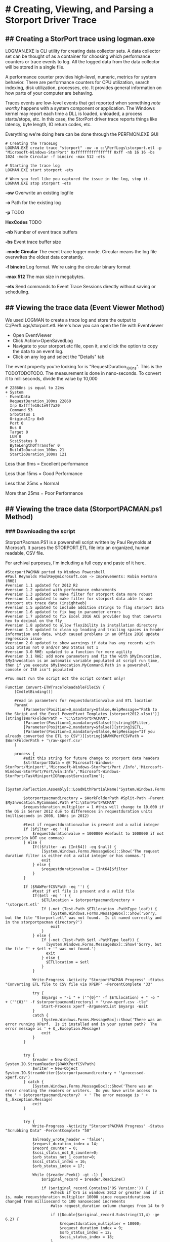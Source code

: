 * # Creating, Viewing, and Parsing a Storport Driver Trace
** ## Creating a StorPort trace using logman.exe
LOGMAN.EXE is CLI utility for creating data collector sets.
A data collector set can be thought of as a container for choosing which performance counters or trace events to log.
All the logged data from the data collector will be stored in a single file.

A performance counter provides high-level, numeric, metrics for system behavior.
There are performance counters for CPU utilization, search indexing, disk utilization, processes, etc.
It provides general information on how parts of your computer are behaving.

Traces events are low-level events that get reported when something /note worthy/ happens with a system component or application.
The Windows kernel may report each time a DLL is loaded, unloaded, a process starts/stops, etc.
In this case, the StorPort driver trace reports things like latency, byte length, IO return codes, etc.

Everything we're doing here can be done through the PERFMON.EXE GUI

#+begin_src shell
# Creating the TraceLog
LOGMAN.EXE create trace "storport" -ow -o c:\PerfLogs\storport.etl -p "Microsoft-Windows-StorPort" 0xffffffffffffffff 0xff -nb 16 16 -bs 1024 -mode Circular -f bincirc -max 512 -ets

# Starting the trace log
LOGMAN.EXE start storport -ets

# When you feel like you captured the issue in the log, stop it.
LOGMAN.EXE stop storport -ets
#+end_src

*-ow* Overwrite an existing logfile

*-o* Path for the existing log

*-p* TODO

*HexCodes* TODO

*-nb* Number of event trace buffers

*-bs* Event trace buffer size

*-mode Circular* The event trace logger mode. Circular means the log file overwrites the oldest data constantly.

*-f bincirc* Log format. We're using the circular binary format

*-max 512* The max size in megabytes.

*-ets* Send commands to Event Trace Sessions directly without saving or scheduling.

** ## Viewing the trace data (Event Viewer Method)
We used LOGMAN to create a trace log and store the output to C:/PerfLogs/storport.etl.
Here's how you can open the file with Eventviewer

- Open EventViewer
- Click Action>OpenSavedLog
- Navigate to your storport.etc file, open it, and click the option to copy the data to an event log.
- Click on any log and select the "Details" tab

The event property you're looking for is "RequestDuration_100ns".
This is the TODOTODOTODO.
The measurement is done in nano-seconds.
To convert it to milliseconds, divide the value by 10,000

#+begin_src shell
# 22860ns is equal to 22ms
+ System 
- EventData 
  RequestDuration_100ns 22860 
  Irp 0xffffe10c1e9f7a20 
  Command 53 
  SrbStatus 1 
  OriginalIrp 0x0 
  Port 0 
  Bus 0 
  Target 0 
  LUN 0 
  ScsiStatus 0 
  ByteLengthOfTransfer 0 
  BuildIoDuration_100ns 21 
  StartIoDuration_100ns 121 
#+end_src

Less than 9ms = Excellent performance

Less than 15ms = Good Performance

Less than 25ms = Normal 

More than 25ms = Poor Performance

** ## Viewing the trace data (StorportPACMAN.ps1 Method)
*** ### Downloading the script
StorportPacman.PS1 is a powershell script written by Paul Reynolds at Microsoft.
It parses the STORPORT.ETL file into an organized, human readable, CSV file.

For archival purposes, I'm including a full copy and paste of it here.

#+begin_src shell
#StorportPACMAN ported to Windows Powershell
#Paul Reynolds PaulRey@microsoft.com -> Improvements: Robin Hermann (RHE)
#version 1.1 updated for 2012 R2
#version 1.2 updated with performance enhancments
#version 1.3 updated to make filter for storport data more robust
#version 1.4 updated to make filter for storport data able to use storport ets trace data (insightweb)
#version 1.5 updated to include addition strings to flag storport data
#version 1.6 updated to fix bug in parameter errors
#version 1.7 updated to fix Excel 2016 ACE provider bug that converts hex to decimal on the fly
#version 1.8 updated to allow flexibility in installation directory 
#version 1.9 updated to clean up leading and trailing spaces in header information and data, which caused problems in an Office 2016 update regression issue
#version 2.0 updated to show warnings if data has any records with SCSI Status not 0 and/or SRB Status not 1
#version 3.0 RHE: updated to a function for more agility
#version 3.1 RHE: add more parameters and fix the with $MyInvocation, $MyInvocation is an automatic variable populated at script run time, then if you execute $MyInvocation.MyCommand.Path in a powershell console or ISE isn't populated
 
#You must run the script not the script content only!
 
Function Convert-ETWTraceToReadableFileCSV {
    [CmdletBinding()]
 
    #read in parameters for requestdurationvalue and ETL location
    Param(
        [Parameter(Position=0,mandatory=$false,HelpMessage="Path to the Skript and the Excel PowerPivot Templates (storport2012.xlsx)")][string]$WorkFolderPath = "C:\StorPortPACMAN",
        [Parameter(Position=1,mandatory=$false)][string]$Filter,
        [Parameter(Position=2,mandatory=$false)][string]$ETL,
        [Parameter(Position=3,mandatory=$false,HelpMessage="If you already converted the ETL to CSV")][string]$RAWXPerfCSVPath = $WorkFolderPath + '\raw-xperf.csv'
    )
 
    process {
        #edit this string for future change to storport data headers 
        $strStorportData = @('Microsoft-Windows-StorPort/Miniport','Microsoft-Windows-StorPort/Port /Info','Microsoft-Windows-StorPort/Port/win:Info','Microsoft-Windows-StorPort/TaskMiniportIORequestServiceTime');
 
        [System.Reflection.Assembly]::LoadWithPartialName("System.Windows.Forms")
 
        $storportpacmandirectory = $WorkFolderPath #Split-Path -Parent $MyInvocation.MyCommand.Path #"C:\StorPortPACMAN" 
        $requestduration_multiplier = 1 #this will change to 10,000 if the OS is Server 2012 due to differences in requestduration units (milliseconds in 2008, 100ns in 2012)
 
        #test if requestdurationvalue is present and a valid integer
        If ($filter -eq ''){
            $requestdurationvalue = 1000000 #default to 1000000 if not present(do NOT use commas)
        } else {
            If(($filter -as [Int64]) -eq $null) {
                [System.Windows.Forms.MessageBox]::Show('The request duration filter is either not a valid integer or has commas.')
                exit
            } else {
                $requestdurationvalue = [Int64]$filter
            }
        }
 
        If ($RAWPerfCSVPath -eq '') {
            #test if etl file is present and a valid file
            If($etl -eq '') {
                $ETLlocation = $storportpacmandirectory + '\storport.etl'
                If (-not (Test-Path $ETLlocation -PathType leaf)) {
                    [System.Windows.Forms.MessageBox]::Show('Sorry, but the file "Storport.etl" was not found.  Is it named correctly and in the storportpacman directory?')
                    exit
                }
            } else {
                If (-not (Test-Path $etl -PathType leaf)) {
                  [System.Windows.Forms.MessageBox]::Show('Sorry, but the file "' + $etl + '" was not found.')
                  exit
                } else {
                  $ETLlocation = $etl
                }
            }
 
            Write-Progress -Activity "StorportPACMAN Progress" -Status "Converting ETL file to CSV file via XPERF" -PercentComplete "33"
 
            try {
                $myargs = "-i " + ('"{0}"' -f $ETLlocation) + " -o "  + ('"{0}"' -f $storportpacmandirectory) + "\raw-xperf.csv -tle"
                Start-Process xperf -ArgumentList $myargs -Wait
            }
            catch {
                [System.Windows.Forms.MessageBox]::Show('There was an error running XPerf.  Is it installed and in your system path?  The error message is ' + $_.Exception.Message)
                exit
            }
        }
 
 
        try {
            $reader = New-Object System.IO.StreamReader($RAWXPerfCSVPath)
            $writer = New-Object System.IO.StreamWriter($storportpacmandirectory + '\processed-xperf.csv')
        } catch {
            [System.Windows.Forms.MessageBox]::Show('There was an error creating the readers or writers.  Do you have write access to the ' + $storportpacmandirectory?  + ' The error message is ' + $_.Exception.Message)
            exit
        }
 
 
        try {
            Write-Progress -Activity "StorportPACMAN Progress" -Status "Scrubbing Data" -PercentComplete "50"
 
            $already_wrote_header = 'false';
            $request_duration_index = 14;
            $record_counter = 0;
            $scsi_status_not_0_counter=0;
            $srb_status_not_1_counter=0;
            $scsi_status_index = 16;
            $srb_status_index = 17;
 
            While ($reader.Peek() -gt -1) {
                $original_record = $reader.ReadLine()
 
                if ($original_record.Contains('OS Version:')) {
                    #check if O/S is windows 2012 or greater and if it is, make requestduration multiplier 10000 since requestdurations changed from millisecond to 100 nanosecond increments
                    #also request_duration column changes from 14 to 9
 
                    if ([Double]$original_record.Substring(11,4) -ge 6.2) {
                        $requestduration_multiplier = 10000;
                        $request_duration_index = 9;
                        $srb_status_index = 12;
                        $scsi_status_index = 18;
                    }
 
                    #get the trace start date time
                    $str_start_time = $original_record.Substring($original_record.IndexOf('Trace Start:') + ('trace start:').Length, $original_record.IndexOf(',', $original_record.IndexOf('Trace Start:')) - ($original_record.IndexOf('Trace Start:') + ('trace start:').Length));
                    $int_start_time = [Int64]($str_start_time);
                    $start_time = Get-Date('1/1/1601 12:00AM GMT');
                    $start_time = $start_time.AddTicks($int_start_time);
                    continue
                }
 
 
                #read in raw data and scrub it
                $isStorportData = 'false';
 
                foreach ($s in $strStorportData) {
                    if ($original_record.Contains($s)) {
                        $isStorportData = 'true';
                        break;
                    }
                }
 
                if ($isStorportData -eq 'true') { #this ignores all data except for lines with a string match in $strStorportData
                    $storport_data = $original_record.Split(',');
 
                    If(($storport_data[1] -as [Int64]) -ne $null) { #test for header versus data 
                        $record_counter = $record_counter + 1;
                        $dbl_delta_time = $storport_data[1] / 1000;
                        $storport_data[1] = $start_time.AddMilliseconds($dbl_delta_time).ToLocalTime().ToString();
 
                        #fix for Excel 2016 bug that converts hex to decimal on the fly
                        if($request_duration_index -eq 9) {
                            $storport_data[11] = '"' + $storport_data[11] + '"';
                            $storport_data[12] = '"' + $storport_data[12] + '"';
                            $storport_data[18] = '"' + $storport_data[18] + '"';
                        }
                        $header_flag = 'false'
                    } else {
                        $header_flag = 'true'
                    }
 
                    $original_record = $storport_data[1].Trim() + ',';
 
                    for ($i = 9; $i -lt $storport_data.Length; $i++) {
                        $original_record += $storport_data[$i].Trim() + ',';
                    }
 
                    #fix for 2012 changing record names
                    if ($header_flag) {
                        $original_record = $original_record.Replace('RequestDuration_100ns', 'RequestDuration in 100ns');
                        $original_record = $original_record.Replace('BuildIoDuration_100ns', 'BuildIoDuration in 100ns');
                        $original_record = $original_record.Replace('StartIoDuration_100ns', 'StartIoDuration in 100ns');
                        $original_record = $original_record.Replace('ByteLengthOfTransfer', 'DataTransferLength');
                    }
 
                    #cleanup
                    $original_record = $original_record.Replace('TimeStamp','DateTime');
                    $original_record = $original_record.TrimEnd(',');
                    $original_record = $original_record.Replace('(',$null);
                    $original_record = $original_record.Replace(')',$null);
                    $original_record = $original_record.Replace("\'",$null);
 
 
                    if (($requestdurationvalue -ne -1) -AND ($header_flag -eq 'false')) {  #write out the data immediately if it is the header or there is no filter (-1 value for $requestdurationvalue)
                        if ([Int64]($storport_data[$request_duration_index].Trim()) -lt ($requestdurationvalue * $requestduration_multiplier)) {
                            #write the line if the value of requestduration is lower then the filter
                            $writer.WriteLine($original_record)
 
                            if ($request_duration_index -eq 9) {
                                #scsi status check
                                if (-Not ($storport_data[$scsi_status_index].Contains("0x00"))) {
                                    $scsi_status_not_0_counter = $scsi_status_not_0_counter + 1;
                                }
 
                                #srb status check
                                if (-Not ($storport_data[$srb_status_index].Contains("0x01"))) {
                                    $srb_status_not_1_counter = $srb_status_not_1_counter + 1;
                                }
                            }
 
                            else {
 
                                #scsi status check
                                if ($storport_data[$scsi_status_index].Trim() -ne "0") {
                                    $scsi_status_not_0_counter = $scsi_status_not_0_counter + 1;
                                }
 
                                #srb status check
                                if ($storport_data[$srb_status_index].Trim() -ne "1") {
                                    $srb_status_not_1_counter = $srb_status_not_1_counter + 1;
                                }
                            }
                        }
                    }
                    else {
                        if ($header_flag -eq 'true') {
                            if ($already_wrote_header -eq 'false') {
                                $writer.WriteLine($original_record)
                            }
 
                            $already_wrote_header = 'true';
                        }
                        else {
                            $writer.WriteLine($original_record)
 
                            if ($request_duration_index -eq 9) {
                                #scsi status check
                                if (-Not ($storport_data[$scsi_status_index].Contains("0x00"))) {
                                    $scsi_status_not_0_counter += 1;
                                }
 
                                #srb status check
                                if (-Not ($storport_data[$srb_status_index].Contains("0x01"))) {
                                    $srb_status_not_1_counter += 1;
                                }
                            } else {
                                #scsi status check                       
                                if ($storport_data[$scsi_status_index].Trim() -ne "0") {
                                    $scsi_status_not_0_counter += 1;
                                }
 
                                #srb status check
                                if ($storport_data[$srb_status_index].Trim() -ne "1") {
                                    $srb_status_not_1_counter += 1;
                                }
                            }
                        }
                    }
                }
            }
 
            $writer.Flush()
            $writer.Close()
            $reader.Close()
        }
        catch {
            [System.Windows.Forms.MessageBox]::Show('There was an error while scrubbing the data. The error message is ' + $_.Exception.Message)
            exit
        }
 
        if ($record_counter -ne 0) {
            # open exel spreadsheet
            Write-Progress -Activity "StorportPACMAN Progress" -Status "Opening Excel Spreadsheet" -PercentComplete "66" 
 
            if ($requestduration_multiplier -eq 10000) { #Check for Windows 2012
                $workbookpath = $storportpacmandirectory + '\storport2012.xlsx'
            } else {
                $workbookpath = $storportpacmandirectory + '\storport2008.xlsx'
            }
 
            Try {
                $excel = New-Object -ComObject Excel.Application
                $excel.visible = $true
                $workbook = $excel.workbooks.open($workbookpath)
                $workbook.refreshall()
 
                $mymessage = "Data Refresh Complete. Processed " + $record_counter.ToString() + " records.";
 
                if ($scsi_status_not_0_counter -ne 0) {
                    $mymessage = $mymessage + "`r`nWARNING: there were " + $scsi_status_not_0_counter.ToString() + " records that have a SCSI Status other than GOOD - please review the data.";
                }
 
                if ($srb_status_not_1_counter -ne 0) {
                    $mymessage = $mymessage + "`r`nWARNING: there were " + $srb_status_not_1_counter.ToString() + " records that have a SRB Status of not completing successfully - please review the data.";
                }
 
                [System.Windows.Forms.MessageBox]::Show($mymessage);
            } catch {
                [System.Windows.Forms.MessageBox]::Show('There was an error opening one of the spreadsheets. Make sure both storport2012.xlsx and storport2008.xlsx are in the ' + $storportpacmandirectory + ' directory.  The error message is ' + $_.Exception.Message)
                exit
            }
        } else {
            [System.Windows.Forms.MessageBox]::Show('There was no Storport data in the ETL file.  Please check how you ran the Storport trace.')
            exit
        }
    }
}
#+end_src

*** ### Preparing our storport.etl file
We have to use XPerf.exe to convert the ETL file into a CSV before we sort it with StorportPacman.ps1.
Download the Windows Performance Toolkit from
[[https://docs.microsoft.com/en-us/windows-hardware/get-started/adk-install][this Windows ADK link]].

Once the toolkit is installed, convert the storport.etl file to a CSV

#+begin_src shell
xperf -i C:\Perflogs\storport.ETL -o C:\Perflogs\raw-xperf.csv -tle
#+end_src

Now finally download the PowerPivot Excel templates from
[[/content/files/Storport/Storport_Excel_PowerPivot-Templates.zip][my website]]
or from
[[http://wiki.webperfect.ch/index.php?title=Datei:Storport_Excel_PowerPivot-Templates.zip][wiki.webperfect.ch]]

*** ### Running the script
Copy and paste the script into a ps1 file.
Next, import it using this command

#+begin_src shell
Import-Module -Name ./StorportPacman.ps1
#+end_src

Now lets run the script.
The name of your raw-xperf.csv file is important.
Unless changed, raw-xperf.csv is the default filename the script looks for
The filenames of the PowerPivot templates are sensitive too.

#+begin_src shell
# Remember to keep the xlsx and raw-xperf.csv files in the the same folder
Convert-ETWTraceToReadableFileCSV -WorkFolderPath C:\PerfLogs\
#+end_src
